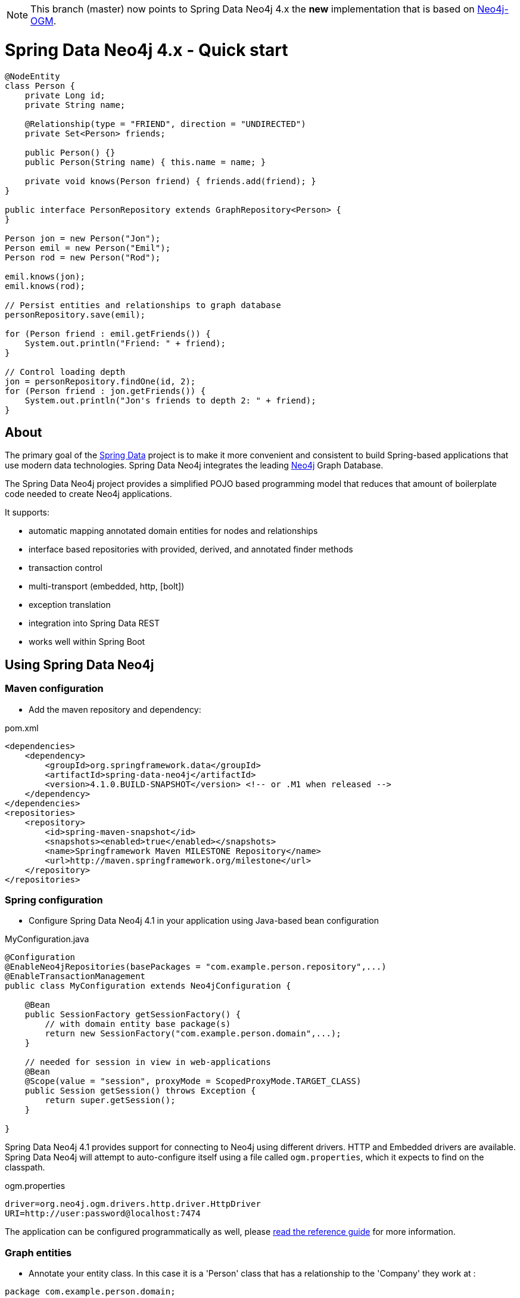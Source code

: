 [NOTE]
This branch (master) now points to Spring Data Neo4j 4.x the *new* implementation that is based on http://github.com/neo4j/neo4j-ogm[Neo4j-OGM].

= Spring Data Neo4j 4.x - Quick start

[source,java]
----
@NodeEntity
class Person {
    private Long id;
    private String name;

    @Relationship(type = "FRIEND", direction = "UNDIRECTED")
    private Set<Person> friends;

    public Person() {}
    public Person(String name) { this.name = name; }

    private void knows(Person friend) { friends.add(friend); }
}

public interface PersonRepository extends GraphRepository<Person> {
}

Person jon = new Person("Jon");
Person emil = new Person("Emil");
Person rod = new Person("Rod");

emil.knows(jon);
emil.knows(rod);

// Persist entities and relationships to graph database
personRepository.save(emil);

for (Person friend : emil.getFriends()) {
    System.out.println("Friend: " + friend);
}

// Control loading depth
jon = personRepository.findOne(id, 2);
for (Person friend : jon.getFriends()) {
    System.out.println("Jon's friends to depth 2: " + friend);
}
----

== About

The primary goal of the http://projects.spring.io/spring-data[Spring Data] project is to make it more convenient and consistent to build Spring-based applications that use modern data technologies.
Spring Data Neo4j integrates the leading http://neo4j.com/[Neo4j] Graph Database.

The Spring Data Neo4j project provides a simplified POJO based programming model that reduces that amount of boilerplate code needed to create Neo4j applications.

It supports:

* automatic mapping annotated domain entities for nodes and relationships
* interface based repositories with provided, derived, and annotated finder methods
* transaction control
* multi-transport (embedded, http, [bolt])
* exception translation
* integration into Spring Data REST
* works well within Spring Boot

== Using Spring Data Neo4j

=== Maven configuration

* Add the maven repository and dependency:

.pom.xml
[source,xml]
----
<dependencies>
    <dependency>
        <groupId>org.springframework.data</groupId>
        <artifactId>spring-data-neo4j</artifactId>
        <version>4.1.0.BUILD-SNAPSHOT</version> <!-- or .M1 when released -->
    </dependency>
</dependencies>
<repositories>
    <repository>
        <id>spring-maven-snapshot</id>
        <snapshots><enabled>true</enabled></snapshots>
        <name>Springframework Maven MILESTONE Repository</name>
        <url>http://maven.springframework.org/milestone</url>
    </repository>
</repositories>
----


=== Spring configuration

* Configure Spring Data Neo4j 4.1 in your application using Java-based bean configuration

.MyConfiguration.java
[source,java]
----
@Configuration
@EnableNeo4jRepositories(basePackages = "com.example.person.repository",...)
@EnableTransactionManagement
public class MyConfiguration extends Neo4jConfiguration {

    @Bean
    public SessionFactory getSessionFactory() {
        // with domain entity base package(s)
        return new SessionFactory("com.example.person.domain",...);
    }

    // needed for session in view in web-applications
    @Bean
    @Scope(value = "session", proxyMode = ScopedProxyMode.TARGET_CLASS)
    public Session getSession() throws Exception {
        return super.getSession();
    }

}
----

Spring Data Neo4j 4.1 provides support for connecting to Neo4j using different drivers.
HTTP and Embedded drivers are available. 
Spring Data Neo4j will attempt to auto-configure itself using a file called `ogm.properties`, which it expects to find on the classpath.

.ogm.properties
[source,java]
----
driver=org.neo4j.ogm.drivers.http.driver.HttpDriver
URI=http://user:password@localhost:7474
----

The application can be configured programmatically as well, please http://docs.spring.io/spring-data/data-neo4j/docs/current/reference/html/#_spring_configuration[read the reference guide] for more information.

=== Graph entities

* Annotate your entity class.  In this case it is a 'Person' class that has a relationship to the 'Company' they work at :

[source,java]
----
package com.example.person.domain;

@NodeEntity
class Person {
    private Long id;
    private String name;

    @Relationship(type = "WORKS_AT", direction = "OUTGOING")
    private Company employer;

    public Person() {}
    public Person(String name) { this.name = name; }

    private void worksAt(Company employer) { this.employer = employer; }
}
----

=== Transactional services

Create a repository or service to perform typical operations on your entities. 
The complete functionality is covered in the http://docs.spring.io/spring-data/data-neo4j/docs/current/reference/html/#reference_programming-model[reference manual]

[source,java]
----
package com.example.person.repository;

public interface PersonRepository extends GraphRepository<Person> {

   // derived finder method
   Person findByName(String name);
 
   @Query("MATCH (c:Company)<-[:WORKS_AT]-(p:Person) WHERE id(c) = {company} RETURN p")
   List<Person> findEmployees(Company company);
}

package com.example.person.service;

@Service
@Transactional
public class EmployeeService {

    @Autowired
    private PersonRepository personRepository;

    public int getNumberOfPeople() {
        return personRepository.count();
    }

    public Person createPerson(String name) {
        return personRepository.save(new Person(name));
    }

    public List<Person> getAllPeople() {
        return personRepository.findAll();
    }

    public List<Person> getEmployees(Company c) {
        return personRepository.findEmployees(c);
    }
}
----

Please see the https://github.com/neo4j-examples/sdn4-university/tree/4.1[SDN University sample project] for more information.

More example projects for Spring Data Neo4j 4 are available in the https://github.com/neo4j-examples?query=sdn4[Neo4j-Examples] repository

== Getting Help

This README and the http://static.springsource.org/spring-data/data-neo4j/docs/current/reference/html/[Reference Manual] are the best places to start learning about Spring Data Neo4j 4.

The main http://projects.spring.io.org/spring-data-neo4j[SpringSource project site] contains links to basic project information such as source code, JavaDocs, Issue tracking, etc.

For more detailed questions, use the "forum":http://forum.springsource.org/forumdisplay.php?f=80. If you are new to Spring as well as to Spring Data, look for information about "Spring projects":http://www.springsource.org/projects.


You will also find help on http://stackoverflow.com/questions/tagged/spring-data-neo4j[StackOverflow]

== Contributing to Spring Data Neo4j

There are dedicated, mandatory https://github.com/spring-projects/spring-data-build/blob/master/CONTRIBUTING.adoc[contribution guidelines] for all Spring Data projects.

Here are some ways for you to get involved in the community:

* Get involved with Spring Data Neo4j community on the http://groups.google.com/group/neo4j[Neo4j Google Group] and by helping on http://stackoverflow.com/questions/tagged/spring-data-neo4j[StackOverflow].
* Create https://jira.springframework.org/browse/DATAGRAPH[JIRA] tickets for bugs and new features and comment and vote on the ones that you are interested in.
* Github is for social coding: if you want to write code, we encourage contributions through *pull requests* from a fork of this repository.
  If you want to contribute code this way, please read the https://github.com/spring-projects/spring-data-build/blob/master/CONTRIBUTING.adoc[contribution guidelines] for details.
